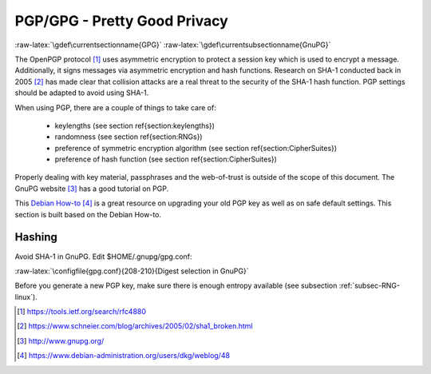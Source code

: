 .. role:: raw-latex(raw)
   :format: latex
..

PGP/GPG - Pretty Good Privacy
=============================

:raw-latex:`\gdef\currentsectionname{GPG}`
:raw-latex:`\gdef\currentsubsectionname{GnuPG}`

The OpenPGP protocol  [1]_ uses asymmetric encryption to protect a
session key which is used to encrypt a message. Additionally, it signs
messages via asymmetric encryption and hash functions. Research on SHA-1
conducted back in 2005 [2]_ has made clear that collision attacks are a
real threat to the security of the SHA-1 hash function. PGP settings
should be adapted to avoid using SHA-1.

When using PGP, there are a couple of things to take care of:

 * keylengths (see section \ref{section:keylengths})
 * randomness (see section \ref{section:RNGs})
 * preference of symmetric encryption algorithm (see section \ref{section:CipherSuites})
 * preference of hash function (see section \ref{section:CipherSuites})


Properly dealing with key material, passphrases and the web-of-trust is
outside of the scope of this document. The GnuPG website [3]_ has a good
tutorial on PGP.

This `Debian
How-to <https://www.debian-administration.org/users/dkg/weblog/48>`__\  [4]_
is a great resource on upgrading your old PGP key as well as on safe
default settings. This section is built based on the Debian How-to.

Hashing
~~~~~~~

Avoid SHA-1 in GnuPG. Edit $HOME/.gnupg/gpg.conf:

:raw-latex:`\configfile{gpg.conf}{208-210}{Digest selection in GnuPG}`

Before you generate a new PGP key, make sure there is enough entropy
available (see subsection :ref:`subsec-RNG-linux`).

.. [1]
   https://tools.ietf.org/search/rfc4880

.. [2]
   https://www.schneier.com/blog/archives/2005/02/sha1_broken.html

.. [3]
   http://www.gnupg.org/

.. [4]
   https://www.debian-administration.org/users/dkg/weblog/48
